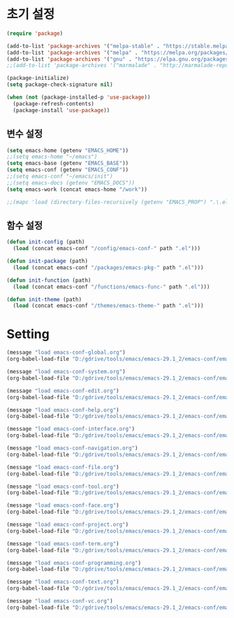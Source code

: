 #+TAGS: @package(p)

* 초기 설정

#+begin_src emacs-lisp
  (require 'package)

  (add-to-list 'package-archives '("melpa-stable" . "https://stable.melpa.org/packages/"))
  (add-to-list 'package-archives '("melpa" . "https://melpa.org/packages/") t)
  (add-to-list 'package-archives '("gnu" . "https://elpa.gnu.org/packages/"))
  ;;(add-to-list 'package-archives '("marmalade" . "http://marmalade-repo.org/packages/"))

  (package-initialize)
  (setq package-check-signature nil)

  (when (not (package-installed-p 'use-package))
    (package-refresh-contents)
    (package-install 'use-package))
#+end_src

** 변수 설정

#+begin_src emacs-lisp
  (setq emacs-home (getenv "EMACS_HOME"))
  ;;(setq emacs-home "~/emacs")
  (setq emacs-base (getenv "EMACS_BASE"))
  (setq emacs-conf (getenv "EMACS_CONF"))
  ;;(setq emacs-conf "~/emacs/init")
  ;;(setq emacs-docs (getenv "EMACS_DOCS"))
  (setq emacs-work (concat emacs-home "/work"))

  ;;(mapc 'load (directory-files-recursively (getenv "EMACS_PROP") ".\.el$"))
#+end_src

** 함수 설정

#+begin_src emacs-lisp
  (defun init-config (path)
    (load (concat emacs-conf "/config/emacs-conf-" path ".el")))

  (defun init-package (path)
    (load (concat emacs-conf "/packages/emacs-pkg-" path ".el")))

  (defun init-function (path)
    (load (concat emacs-conf "/functions/emacs-func-" path ".el")))

  (defun init-theme (path)
    (load (concat emacs-conf "/themes/emacs-theme-" path ".el")))
#+end_src

* Setting

#+begin_src emacs-lisp
  (message "load emacs-conf-global.org")
  (org-babel-load-file "D:/gdrive/tools/emacs/emacs-29.1_2/emacs-conf/emacs-conf-global.org")
  
  (message "load emacs-conf-system.org")
  (org-babel-load-file "D:/gdrive/tools/emacs/emacs-29.1_2/emacs-conf/emacs-conf-system.org")
  
  (message "load emacs-conf-edit.org")
  (org-babel-load-file "D:/gdrive/tools/emacs/emacs-29.1_2/emacs-conf/emacs-conf-edit.org")
  
  (message "load emacs-conf-help.org")
  (org-babel-load-file "D:/gdrive/tools/emacs/emacs-29.1_2/emacs-conf/emacs-conf-help.org")
  
  (message "load emacs-conf-interface.org")
  (org-babel-load-file "D:/gdrive/tools/emacs/emacs-29.1_2/emacs-conf/emacs-conf-interface.org")
  
  (message "load emacs-conf-navigation.org")
  (org-babel-load-file "D:/gdrive/tools/emacs/emacs-29.1_2/emacs-conf/emacs-conf-navigation.org")
  
  (message "load emacs-conf-file.org")
  (org-babel-load-file "D:/gdrive/tools/emacs/emacs-29.1_2/emacs-conf/emacs-conf-file.org")
  
  (message "load emacs-conf-tool.org")
  (org-babel-load-file "D:/gdrive/tools/emacs/emacs-29.1_2/emacs-conf/emacs-conf-tool.org")
  
  (message "load emacs-conf-face.org")
  (org-babel-load-file "D:/gdrive/tools/emacs/emacs-29.1_2/emacs-conf/emacs-conf-face.org")
  
  (message "load emacs-conf-project.org")
  (org-babel-load-file "D:/gdrive/tools/emacs/emacs-29.1_2/emacs-conf/emacs-conf-project.org")
  
  (message "load emacs-conf-term.org")
  (org-babel-load-file "D:/gdrive/tools/emacs/emacs-29.1_2/emacs-conf/emacs-conf-term.org")
  
  (message "load emacs-conf-programming.org")
  (org-babel-load-file "D:/gdrive/tools/emacs/emacs-29.1_2/emacs-conf/emacs-conf-programming.org")
  
  (message "load emacs-conf-text.org")
  (org-babel-load-file "D:/gdrive/tools/emacs/emacs-29.1_2/emacs-conf/emacs-conf-text.org")
  
  (message "load emacs-conf-vc.org")
  (org-babel-load-file "D:/gdrive/tools/emacs/emacs-29.1_2/emacs-conf/emacs-conf-vc.org")
#+end_src
